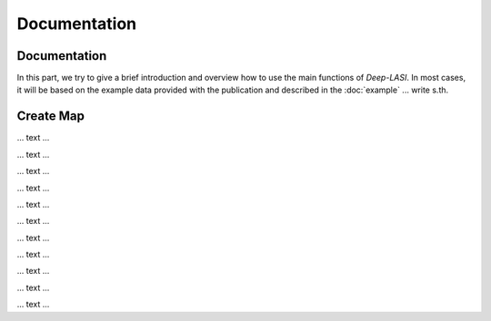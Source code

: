 Documentation
=====

.. _documentation:

Documentation
------------

In this part, we try to give a brief introduction and overview how to use the main functions of *Deep-LASI*. In most cases, it will be based on the example data provided with the publication and described in the :doc:`example` 
... write s.th.


Create Map
-------------

... text ...

.. image:: ./../figures/documents/Fig_1_Call_Progamm.png
   :width: 300
   :alt: Call Tracer

... text ...

.. image:: ./../figures/documents/Fig_2_Mapping_Open_File_1.png
   :width: 300
   :alt: Open File mapping


... text ...

.. image:: ./../figures/documents/Fig_3_Mapping_Menu.png
   :width: 300
   :alt: mapping menu
   
... text ...

.. image:: ./../figures/documents/Fig_4_Mapping_Channels.png
   :width: 300
   :alt: mapping channels
   
   
... text ...


.. image:: ./../figures/documents/Fig_5_Map_Image_Uploading.png
   :width: 300
   :alt: map uploading
   
... text ...

.. image:: ./../figures/documents/Fig_6_Map_Image_Detecting.png
   :width: 300
   :alt: map detection
   
... text ...

.. image:: ./../figures/documents/Fig_7_Map_Second_Channel.png
   :width: 300
   :alt: second map image
   
... text ...

.. image:: ./../figures/documents/Fig_8_Map_Second_Uploading.png
   :width: 300
   :alt: second map uploading
   
... text ...

.. image:: ./../figures/documents/Fig_9_Mapping_Starting.png
   :width: 300
   :alt: start mapping
   
... text ...
   
.. image:: ./../figures/documents/Fig_10_Map_Before_After.png
   :width: 300
   :alt: check mapping
   
... text ...

.. image:: ./../figures/documents/Fig_11_Map_Saving.png
   :width: 300
   :alt: check mapping
   
 ... text ...  
 
